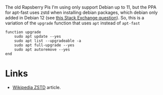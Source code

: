 #+BEGIN_COMMENT
.. title: Upgrade Function Without apt-fast
.. slug: upgrade-function-without-apt-fast
.. date: 2024-04-02 16:52:55 UTC-07:00
.. tags: debian,raspberry pi,functions
.. category: RaspberryPi
.. link: 
.. description: The Upgrade Function without apt-fast.
.. type: text
.. status: 
.. updated: 

#+END_COMMENT

The old Rapsberry Pis I'm using only support Debian up to 11, but the PPA for apt-fast uses zstd when installing debian packages, which debian only added in Debian 12 (see [[https://unix.stackexchange.com/questions/669004/zst-compression-not-supported-by-apt-dpkg][this Stack Exchange question]]). So, this is a variation of the ~upgrade~ function that uses ~apt~ instead of ~apt-fast~

#+begin_src fish :tangle ../functions/upgrade.fish
function upgrade
    sudo apt update --yes
    sudo apt list --upgradeable -a
    sudo apt full-upgrade --yes
    sudo apt autoremove --yes
end
#+end_src

* Links
- [[https://en.wikipedia.org/wiki/Zstd?useskin=vector][Wikipedia ZSTD]] article.
